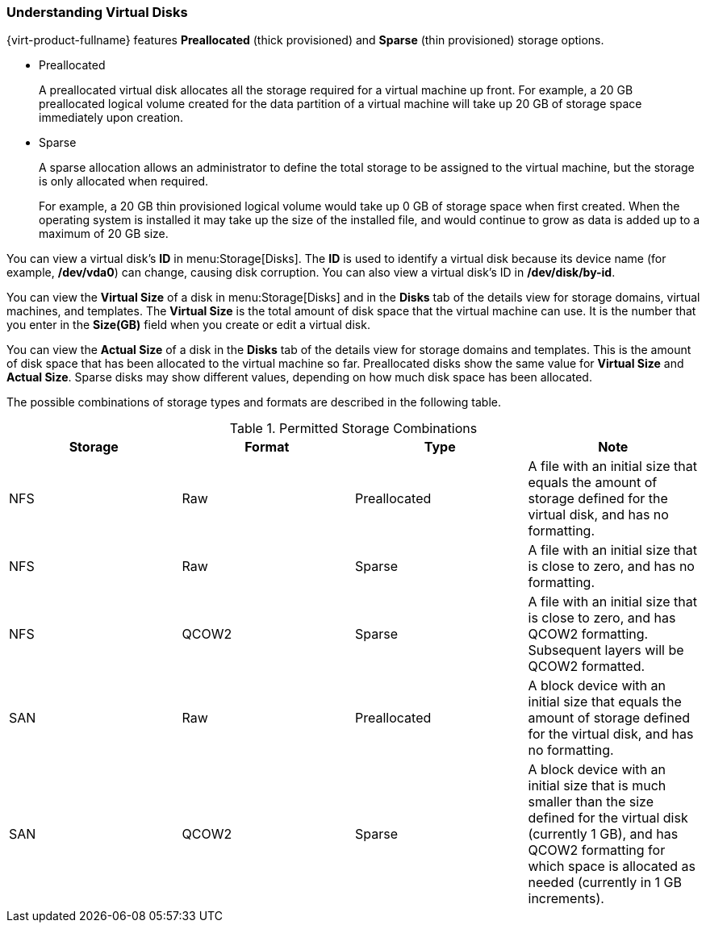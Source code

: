 :_content-type: PROCEDURE
[id="Understanding_virtual_disks"]
=== Understanding Virtual Disks

{virt-product-fullname} features *Preallocated* (thick provisioned) and *Sparse* (thin provisioned) storage options.

* Preallocated
+
A preallocated virtual disk allocates all the storage required for a virtual machine up front. For example, a 20 GB preallocated logical volume created for the data partition of a virtual machine will take up 20 GB of storage space immediately upon creation.

* Sparse
+
A sparse allocation allows an administrator to define the total storage to be assigned to the virtual machine, but the storage is only allocated when required.
+
For example, a 20 GB thin provisioned logical volume would take up 0 GB of storage space when first created. When the operating system is installed it may take up the size of the installed file, and would continue to grow as data is added up to a maximum of 20 GB size.

You can view a virtual disk's *ID* in menu:Storage[Disks]. The *ID* is used to identify a virtual disk because its device name (for example, */dev/vda0*) can change, causing disk corruption. You can also view a virtual disk's ID in */dev/disk/by-id*.

You can view the *Virtual Size* of a disk in menu:Storage[Disks] and in the *Disks* tab of the details view for storage domains, virtual machines, and templates. The *Virtual Size* is the total amount of disk space that the virtual machine can use. It is the number that you enter in the *Size(GB)* field when you create or edit a virtual disk.

You can view the *Actual Size* of a disk in the *Disks* tab of the details view for storage domains and templates. This is the amount of disk space that has been allocated to the virtual machine so far. Preallocated disks show the same value for *Virtual Size* and *Actual Size*. Sparse disks may show different values, depending on how much disk space has been allocated.

The possible combinations of storage types and formats are described in the following table.

[id="vdisk-combos"]

.Permitted Storage Combinations
[options="header"]
|===
|Storage |Format |Type |Note
|NFS |Raw |Preallocated |A file with an initial size that equals the amount of storage defined for the virtual disk, and has no formatting.
|NFS |Raw |Sparse |A file with an initial size that is close to zero, and has no formatting.
|NFS |QCOW2 |Sparse |A file with an initial size that is close to zero, and has QCOW2 formatting. Subsequent layers will be QCOW2 formatted.
|SAN |Raw |Preallocated |A block device with an initial size that equals the amount of storage defined for the virtual disk, and has no formatting.
|SAN |QCOW2 |Sparse |A block device with an initial size that is much smaller than the size defined for the virtual disk (currently 1 GB), and has QCOW2 formatting for which space is allocated as needed (currently in 1 GB increments).
|===
